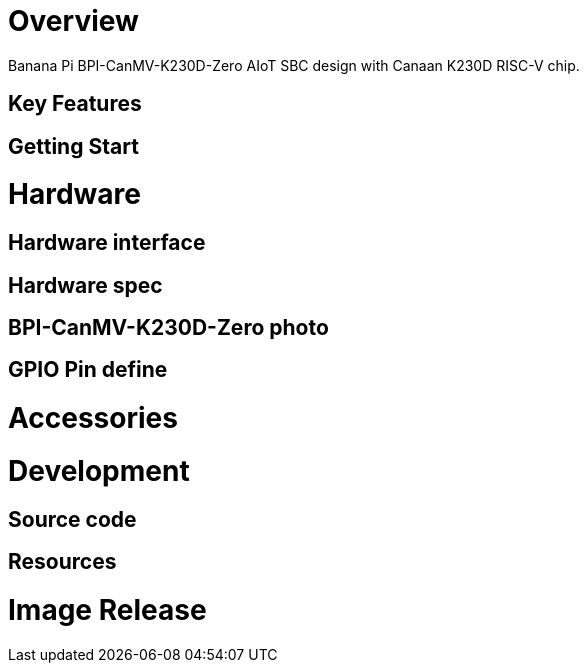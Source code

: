 = Overview

Banana Pi BPI-CanMV-K230D-Zero AIoT SBC design with Canaan K230D RISC-V chip.

== Key Features

== Getting Start


= Hardware

== Hardware interface


== Hardware spec


== BPI-CanMV-K230D-Zero photo


== GPIO Pin define


= Accessories


= Development

== Source code


== Resources

= Image Release

